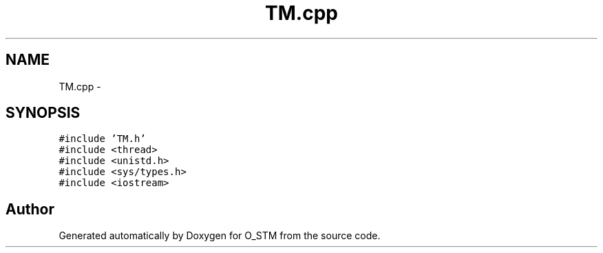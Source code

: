 .TH "TM.cpp" 3 "Sat Feb 24 2018" "Version v0.1" "O_STM" \" -*- nroff -*-
.ad l
.nh
.SH NAME
TM.cpp \- 
.SH SYNOPSIS
.br
.PP
\fC#include 'TM\&.h'\fP
.br
\fC#include <thread>\fP
.br
\fC#include <unistd\&.h>\fP
.br
\fC#include <sys/types\&.h>\fP
.br
\fC#include <iostream>\fP
.br

.SH "Author"
.PP 
Generated automatically by Doxygen for O_STM from the source code\&.
